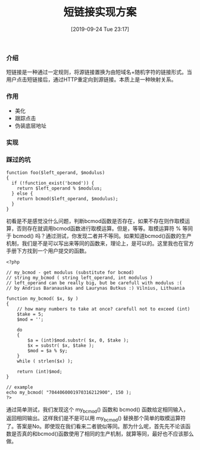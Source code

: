 #+TITLE: 短链接实现方案
#+DATE: [2019-09-24 Tue 23:17]

*** 介绍
短链接是一种通过一定规则，将源链接置换为由短域名+随机字符的链接形式。当用户点击短链接后，通过HTTP重定向到源链接。本质上是一种映射关系。

*** 作用
+ 美化
+ 跟踪点击
+ 伪装底层地址

*** 实现

*** 踩过的坑
#+BEGIN_EXAMPLE
function foo($left_operand, $modulus)
{
  if (!function_exist('bcmod')) {
    return $left_operand % $modulus;
  } else {
    return bcmod($left_operand, $modulus);
  }
}
#+END_EXAMPLE

初看是不是感觉没什么问题，判断bcmod函数是否存在，如果不存在则作取模运算，否则存在就调用bcmod函数进行取模运算。但是，等等。取模运算符 % 等同于 bcmod() 吗？通过测试，你发现二者并不等同。如果知道bcmod()函数的生产机制，我们是不是可以写出来等同的函数来，理论上，是可以的。这里我也在官方手册下方找到一个用户提交的函数。

#+BEGIN_EXAMPLE
<?php 

// my_bcmod - get modulus (substitute for bcmod) 
// string my_bcmod ( string left_operand, int modulus ) 
// left_operand can be really big, but be carefull with modulus :( 
// by Andrius Baranauskas and Laurynas Butkus :) Vilnius, Lithuania 

function my_bcmod( $x, $y ) 
{ 
    // how many numbers to take at once? carefull not to exceed (int) 
    $take = 5;     
    $mod = ''; 

    do 
    { 
        $a = (int)$mod.substr( $x, 0, $take ); 
        $x = substr( $x, $take ); 
        $mod = $a % $y;    
    } 
    while ( strlen($x) ); 

    return (int)$mod; 
} 

// example 
echo my_bcmod( "7044060001970316212900", 150 ); 
?>
#+END_EXAMPLE

通过简单测试，我们发现这个 my_bcmod() 函数和 bcmod() 函数给定相同输入，返回相同输出。这样我们是不是可以用 my_bcmod() 替换那个简单的取模运算符了。答案是No。即使现在我们看来二者貌似等同。那为什么呢，首先先不论该函数是否真的和bcmod()函数使用了相同的生产机制，就算等同，最好也不应该那么做。
